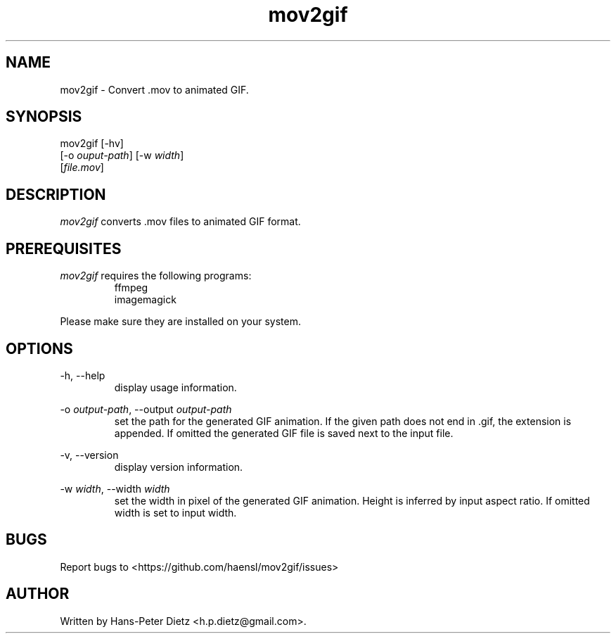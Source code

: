 ." vim: set syn=nroff
.TH mov2gif 1 "February 2018" "mov2gif v1.0.1"

.SH NAME
mov2gif - Convert .mov to animated GIF.

.SH SYNOPSIS
mov2gif  [-hv]
         [-o \fI\,ouput-path\fR] [-w \fI\,width\fR]
         [\fI\,file.mov\fR]

.SH DESCRIPTION
\fI\,mov2gif\fR converts .mov files to animated GIF format.

.SH PREREQUISITES
\fI\,mov2gif\fR requires the following programs:

.RS
.IP ffmpeg .2i
.IP imagemagick
.RE

Please make sure they are installed on your system.

.SH OPTIONS
-h, --help
.RS
display usage information.
.RE

-o \fIoutput-path\fR, --output \fIoutput-path\fR
.RS
set the path for the generated GIF animation. If the given path does not end in .gif, the extension is appended. If omitted the generated GIF file is saved next to the input file.
.RE

-v, --version
.RS
display version information.
.RE

-w \fIwidth\fR, --width \fIwidth\fR
.RS
set the width in pixel of the generated GIF animation. Height is inferred by input aspect ratio. If omitted width is set to input width.
.RE

.SH BUGS
Report bugs to <https://github.com/haensl/mov2gif/issues>

.SH AUTHOR
Written by Hans-Peter Dietz <h.p.dietz@gmail.com>.

